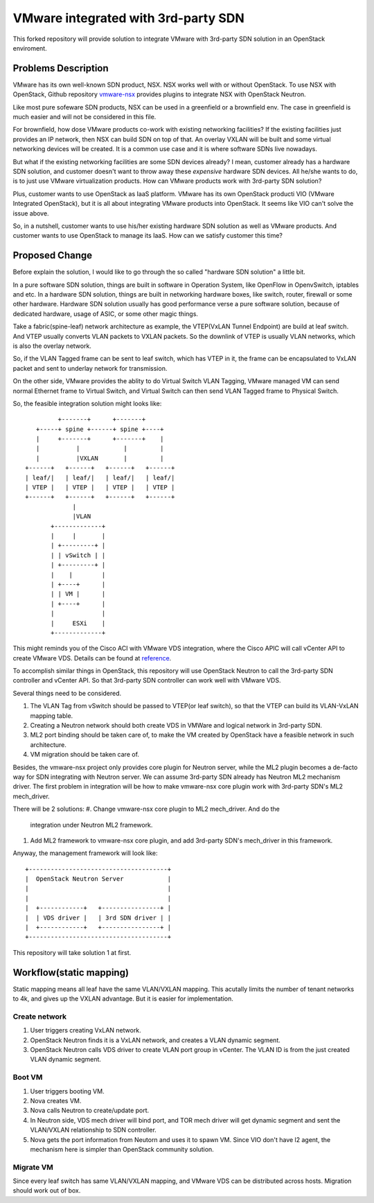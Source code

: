 ====================================
VMware integrated with 3rd-party SDN
====================================

This forked repository will provide solution to integrate VMware with
3rd-party SDN solution in an OpenStack enviroment.

Problems Description
====================

VMware has its own well-known SDN product, NSX. NSX works well with or
without OpenStack. To use NSX with OpenStack, Github repository
vmware-nsx_ provides plugins to integrate NSX with OpenStack Neutron.

.. _vmware-nsx: https://github.com/openstack/vmware-nsx

Like most pure sofeware SDN products, NSX can be used in a greenfield
or a brownfield env. The case in greenfield is much easier and will not
be considered in this file.

For brownfield, how dose VMware products co-work with existing
networking facilities? If the existing facilities just provides an IP
network, then NSX can build SDN on top of that. An overlay VXLAN will
be built and some virtual networking devices will be created. It is a
common use case and it is where software SDNs live nowadays.

But what if the existing networking facilities are some SDN devices
already? I mean, customer already has a hardware SDN solution, and
customer doesn't want to throw away these *expensive* hardware SDN
devices. All he/she wants to do, is to just use VMware virtualization
products. How can VMware products work with 3rd-party SDN solution?

Plus, customer wants to use OpenStack as IaaS platform. VMware has its
own OpenStack producti VIO (VMware Integrated OpenStack), but it is all
about integrating VMware products into OpenStack. It seems like VIO
can't solve the issue above.

So, in a nutshell, customer wants to use his/her existing hardware SDN
solution as well as VMware products. And customer wants to use OpenStack
to manage its IaaS. How can we satisfy customer this time?

Proposed Change
===============

Before explain the solution, I would like to go through the so called
"hardware SDN solution" a little bit.

In a pure software SDN solution, things are built in software in
Operation System, like OpenFlow in OpenvSwitch, iptables and etc. In a
hardware SDN solution, things are built in networking hardware boxes,
like switch, router, firewall or some other hardware. Hardware SDN
solution usually has good performance verse a pure software solution,
because of dedicated hardware, usage of ASIC, or some other magic
things.

Take a fabric(spine-leaf) network architecture as example, the
VTEP(VxLAN Tunnel Endpoint) are build at leaf switch. And VTEP usually
converts VLAN packets to VXLAN packets. So the downlink of VTEP is
usually VLAN networks, which is also the overlay network.

So, if the VLAN Tagged frame can be sent to leaf switch, which has VTEP
in it, the frame can be encapsulated to VxLAN packet and sent to
underlay network for transmission.

On the other side, VMware provides the ablity to do Virtual Switch VLAN
Tagging, VMware managed VM can send normal Ethernet frame to Virtual
Switch, and Virtual Switch can then send VLAN Tagged frame to Physical
Switch.

So, the feasible integration solution might looks like::

              +-------+      +-------+
        +-----+ spine +------+ spine +----+
        |     +-------+      +-------+    |
        |          |            |         |
        |          |VXLAN       |         |
     +------+   +------+   +------+   +------+
     | leaf/|   | leaf/|   | leaf/|   | leaf/|
     | VTEP |   | VTEP |   | VTEP |   | VTEP |
     +------+   +------+   +------+   +------+
                  |
                  |VLAN
            +-------------+
            |     |       |
            | +---------+ |
            | | vSwitch | |
            | +---------+ |
            |    |        |
            | +----+      |
            | | VM |      |
            | +----+      |
            |             |
            |     ESXi    |
            +-------------+

This might reminds you of the Cisco ACI with VMware VDS integration,
where the Cisco APIC will call vCenter API to create VMware VDS.
Details can be found at reference_.

.. _reference: https://www.cisco.com/c/en/us/solutions/collateral/data-center-virtualization/application-centric-infrastructure/white-paper-c11-731961.html

To accomplish similar things in OpenStack, this repository will use
OpenStack Neutron to call the 3rd-party SDN controller and vCenter API.
So that 3rd-party SDN controller can work well with VMware VDS.

Several things need to be considered.

#. The VLAN Tag from vSwitch should be passed to VTEP(or leaf switch), so
   that the VTEP can build its VLAN-VxLAN mapping table.
#. Creating a Neutron network should both create VDS in VMWare and
   logical network in 3rd-party SDN.
#. ML2 port binding should be taken care of, to make the VM created by
   OpenStack have a feasible network in such architecture.
#. VM migration should be taken care of.

Besides, the vmware-nsx project only provides core plugin for Neutron
server, while the ML2 plugin becomes a de-facto way for SDN integrating
with Neutron server. We can assume 3rd-party SDN already has Neutron ML2
mechanism driver. The first problem in integration will be how to make
vmware-nsx core plugin work with 3rd-party SDN's ML2 mech_driver.

There will be 2 solutions:
#. Change vmware-nsx core plugin to ML2 mech_driver. And do the
   integration under Neutron ML2 framework.
#. Add ML2 framework to vmware-nsx core plugin, and add 3rd-party SDN's
   mech_driver in this framework.

Anyway, the management framework will look like::

    +--------------------------------------+
    |  OpenStack Neutron Server            |
    |                                      |
    |                                      |
    |  +------------+   +----------------+ |
    |  | VDS driver |   | 3rd SDN driver | |
    |  +------------+   +----------------+ |
    +--------------------------------------+

This repository will take solution 1 at first.

Workflow(static mapping)
========================

Static mapping means all leaf have the same VLAN/VXLAN mapping. This
acutally limits the number of tenant networks to 4k, and gives up the
VXLAN advantage. But it is easier for implementation.

Create network
--------------

#. User triggers creating VxLAN network.
#. OpenStack Neutron finds it is a VxLAN network, and creates a VLAN
   dynamic segment.
#. OpenStack Neutron calls VDS driver to create VLAN port group in
   vCenter. The VLAN ID is from the just created VLAN dynamic segment.


Boot VM
-------

#. User triggers booting VM.
#. Nova creates VM.
#. Nova calls Neutron to create/update port.
#. In Neutron side, VDS mech driver will bind port, and TOR mech
   driver will get dynamic segment and sent the VLAN/VXLAN relationship
   to SDN controller.
#. Nova gets the port information from Neutorn and uses it to spawn VM.
   Since VIO don't have l2 agent, the mechanism here is simpler than
   OpenStack community solution.

Migrate VM
----------

Since every leaf switch has same VLAN/VXLAN mapping, and VMware VDS
can be distributed across hosts. Migration should work out of box.
